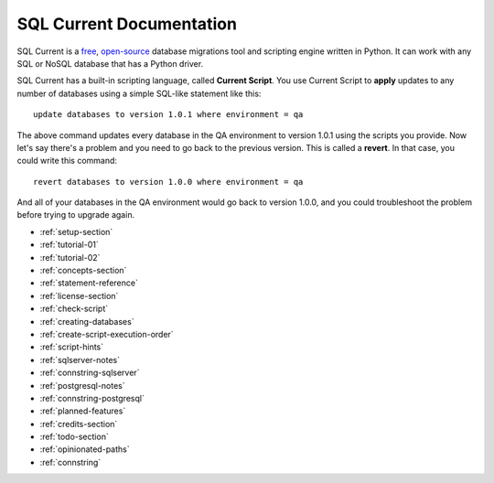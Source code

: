 SQL Current Documentation
========================================================================================================================
SQL Current is a `free <https://www.gnu.org/licenses/gpl-3.0.en.html>`_, `open-source <https://github.com/cwses1/sqlcurrent>`_ database migrations tool and scripting engine written in Python.  It can work with any SQL or NoSQL database that has a Python driver.

SQL Current has a built-in scripting language, called **Current Script**.  You use Current Script to **apply** updates to any number of databases using a simple SQL-like statement like this: ::

	update databases to version 1.0.1 where environment = qa

The above command updates every database in the QA environment to version 1.0.1 using the scripts you provide.  Now let's say there's a problem and you need to go back to the previous version.  This is called a **revert**.  In that case, you could write this command: ::

	revert databases to version 1.0.0 where environment = qa

And all of your databases in the QA environment would go back to version 1.0.0, and you could troubleshoot the problem before trying to upgrade again.

* :ref:`setup-section`
* :ref:`tutorial-01`
* :ref:`tutorial-02`
* :ref:`concepts-section`
* :ref:`statement-reference`
* :ref:`license-section`
* :ref:`check-script`
* :ref:`creating-databases`
* :ref:`create-script-execution-order`
* :ref:`script-hints`
* :ref:`sqlserver-notes`
* :ref:`connstring-sqlserver`
* :ref:`postgresql-notes`
* :ref:`connstring-postgresql`
* :ref:`planned-features`
* :ref:`credits-section`
* :ref:`todo-section`
* :ref:`opinionated-paths`
* :ref:`connstring`

.. * :ref:`use-cases-section`
.. * :ref:`examples-section`
.. * :ref:`constraints-section`
.. * :ref:`sqlcurrent-env-json-file-reference-section`
